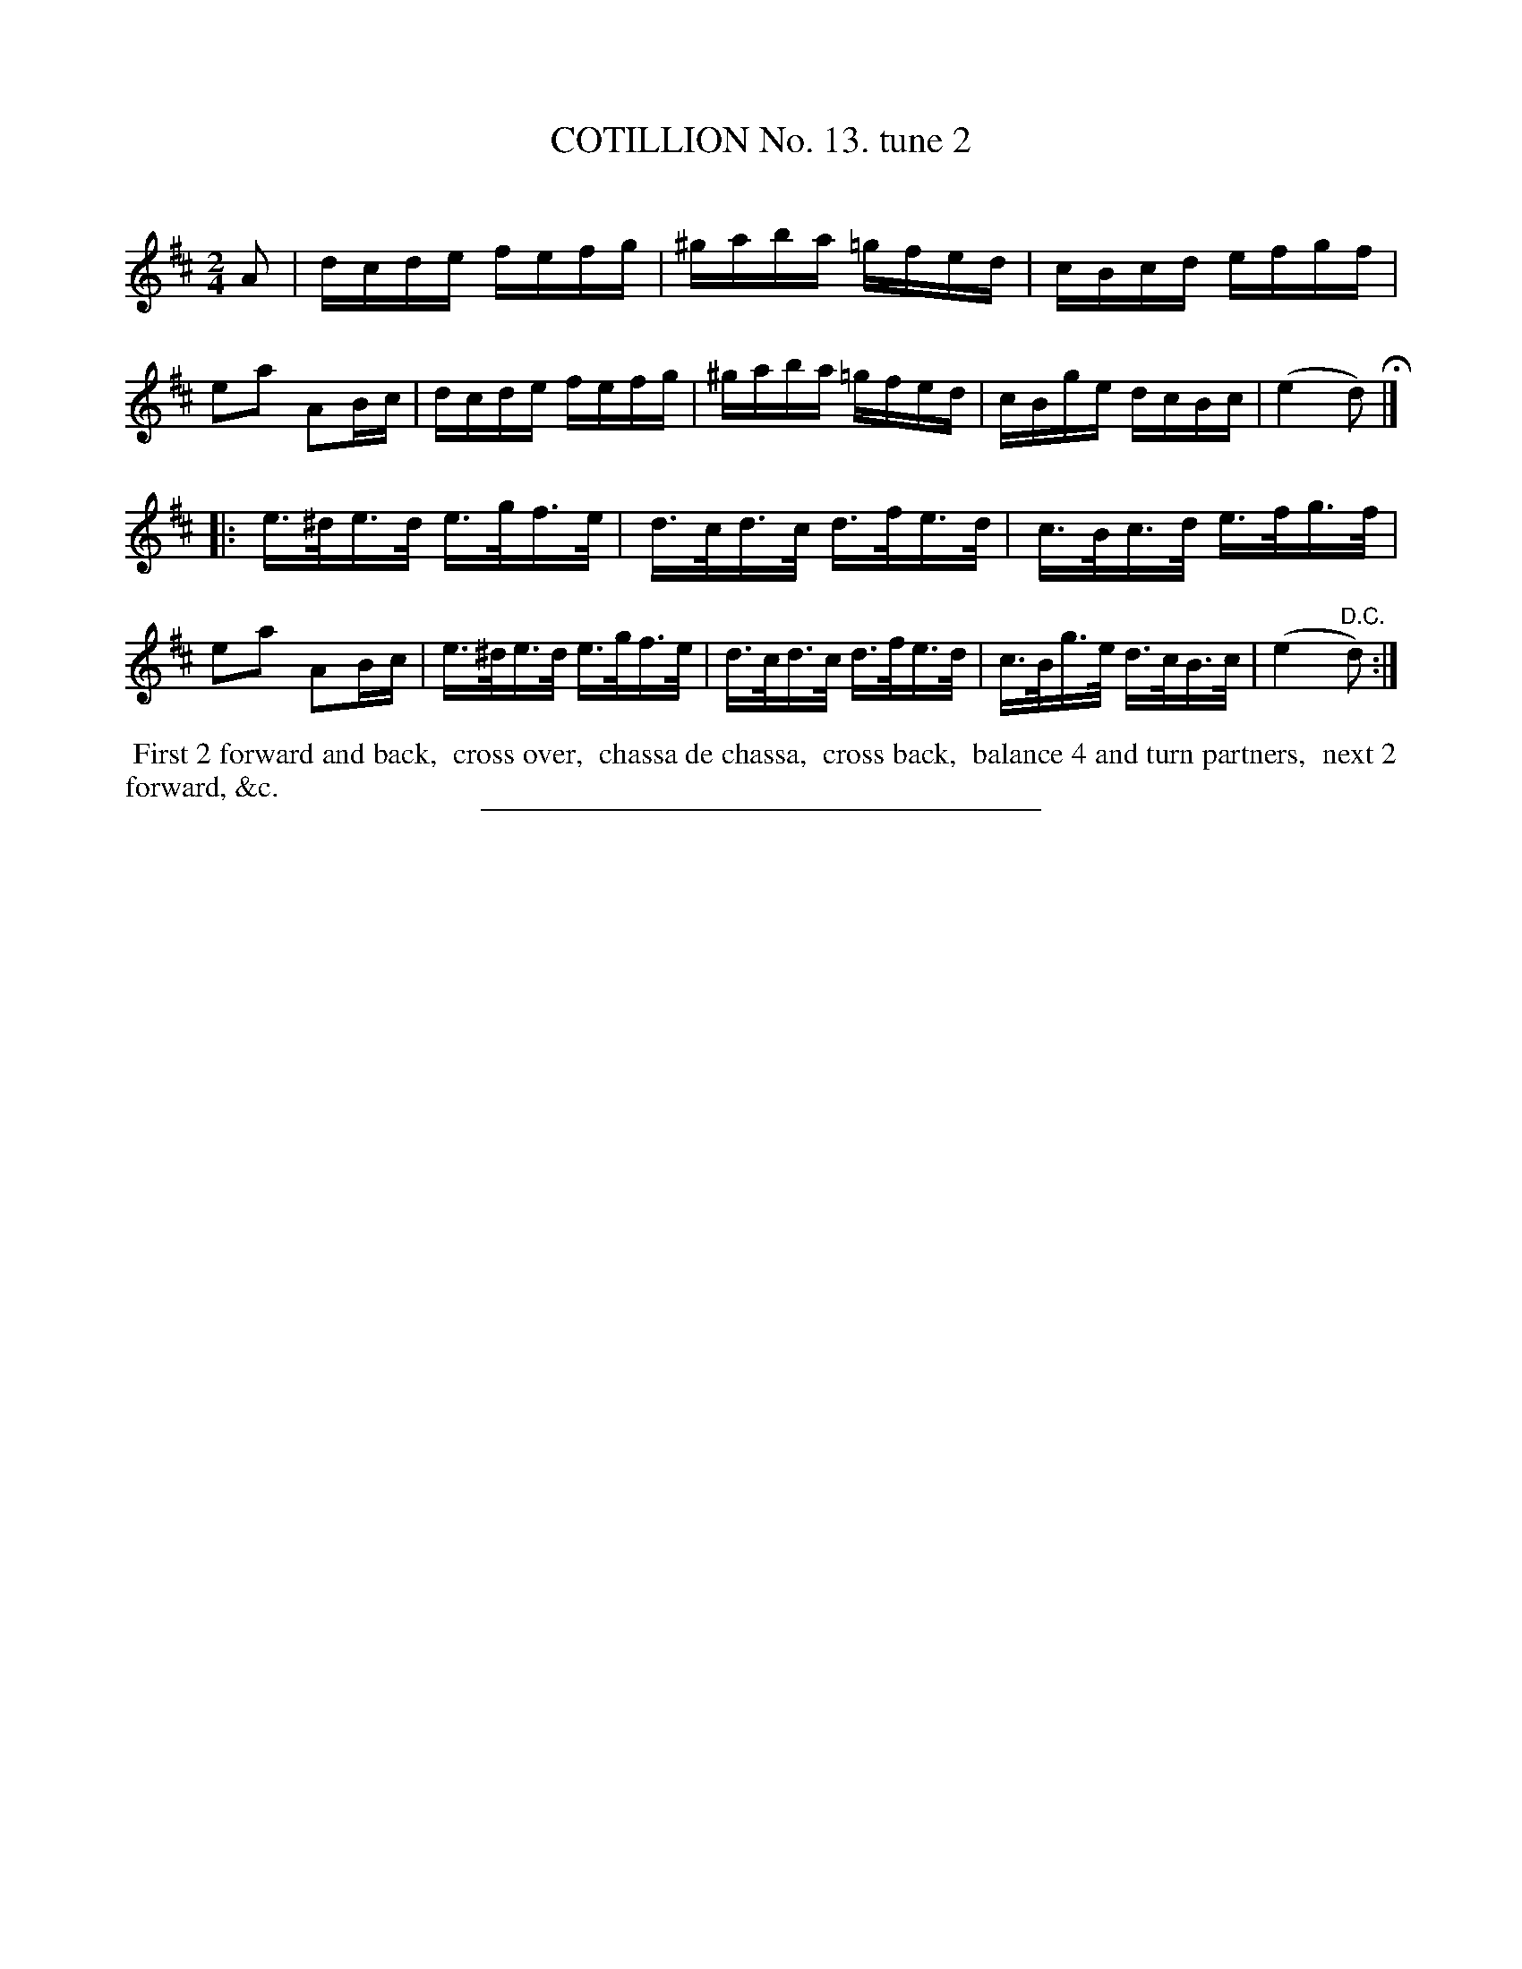 X: 10942
T: COTILLION No. 13. tune 2
C:
%R: reel
B: Elias Howe "The Musician's Companion" Part 1 1842 p.94 #2
S: http://imslp.org/wiki/The_Musician's_Companion_(Howe,_Elias)
Z: 2015 John Chambers <jc:trillian.mit.edu>
M: 2/4
L: 1/16
K: D
% - - - - - - - - - - - - - - - - - - - - - - - - -
A2 |\
dcde fefg | ^gaba =gfed | cBcd efgf | e2a2 A2Bc |\
dcde fefg | ^gaba =gfed | cBge dcBc | (e4 d2) H|]
|:\
e>^de>d e>gf>e | d>cd>c d>fe>d | c>Bc>d e>fg>f | e2a2 A2Bc |\
e>^de>d e>gf>e | d>cd>c d>fe>d | c>Bg>e d>cB>c | (e4 "^D.C."d2) :|
% - - - - - - - - - - Dance description - - - - - - - - - -
%%begintext align
%% First 2 forward and back,
%% cross over,
%% chassa de chassa,
%% cross back,
%% balance 4 and turn partners,
%% next 2 forward, &c.
%%endtext
%- - - - - - - - - - - - - - - - - - - - - - - - -
%%sep 1 1 300
